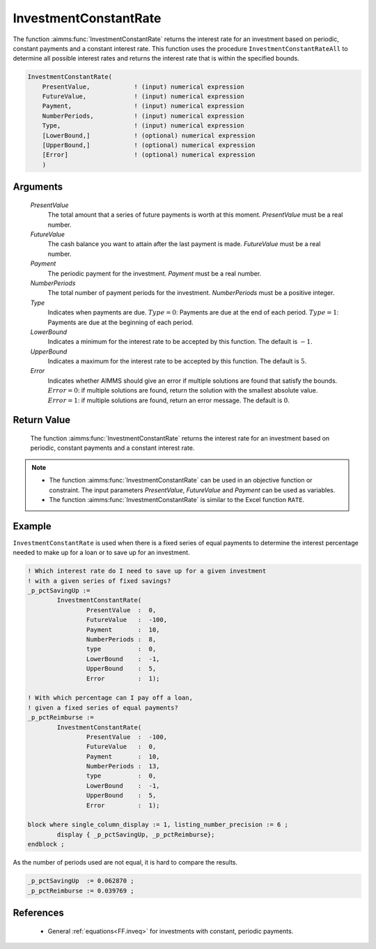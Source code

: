 .. aimms:function:: InvestmentConstantRate(PresentValue, FutureValue, Payment, NumberPeriods, Type, LowerBound, UpperBound, Error)

.. _InvestmentConstantRate:

InvestmentConstantRate
======================

The function :aimms:func:`InvestmentConstantRate` returns the interest rate for an
investment based on periodic, constant payments and a constant interest
rate. This function uses the procedure ``InvestmentConstantRateAll`` to
determine all possible interest rates and returns the interest rate that
is within the specified bounds.

.. code-block:: aimms

    InvestmentConstantRate(
        PresentValue,            ! (input) numerical expression
        FutureValue,             ! (input) numerical expression
        Payment,                 ! (input) numerical expression
        NumberPeriods,           ! (input) numerical expression
        Type,                    ! (input) numerical expression
        [LowerBound,]            ! (optional) numerical expression
        [UpperBound,]            ! (optional) numerical expression
        [Error]                  ! (optional) numerical expression
        )

Arguments
---------

    *PresentValue*
        The total amount that a series of future payments is worth at this
        moment. *PresentValue* must be a real number.

    *FutureValue*
        The cash balance you want to attain after the last payment is made.
        *FutureValue* must be a real number.

    *Payment*
        The periodic payment for the investment. *Payment* must be a real
        number.

    *NumberPeriods*
        The total number of payment periods for the investment. *NumberPeriods*
        must be a positive integer.

    *Type*
        Indicates when payments are due. :math:`Type = 0`: Payments are due at
        the end of each period. :math:`Type = 1`: Payments are due at the
        beginning of each period.

    *LowerBound*
        Indicates a minimum for the interest rate to be accepted by this
        function. The default is :math:`-1`.

    *UpperBound*
        Indicates a maximum for the interest rate to be accepted by this
        function. The default is :math:`5`.

    *Error*
        Indicates whether AIMMS should give an error if multiple solutions are
        found that satisfy the bounds. :math:`Error = 0`: if multiple solutions
        are found, return the solution with the smallest absolute value.
        :math:`Error = 1`: if multiple solutions are found, return an error
        message. The default is :math:`0`.

Return Value
------------

    The function :aimms:func:`InvestmentConstantRate` returns the interest rate for an
    investment based on periodic, constant payments and a constant interest
    rate.

.. note::

    -  The function :aimms:func:`InvestmentConstantRate` can be used in an objective
       function or constraint. The input parameters *PresentValue*,
       *FutureValue* and *Payment* can be used as variables.

    -  The function :aimms:func:`InvestmentConstantRate` is similar to the Excel
       function ``RATE``.


Example
-------

``InvestmentConstantRate`` is used when there is a fixed series of equal payments
to determine the interest percentage needed to make up for a loan or to save up for an investment.

.. code-block:: aimms

	! Which interest rate do I need to save up for a given investment
	! with a given series of fixed savings?
	_p_pctSavingUp := 
		InvestmentConstantRate(
			PresentValue  :  0, 
			FutureValue   :  -100, 
			Payment       :  10, 
			NumberPeriods :  8, 
			type          :  0, 
			LowerBound    :  -1, 
			UpperBound    :  5, 
			Error         :  1);

	! With which percentage can I pay off a loan,
	! given a fixed series of equal payments?
	_p_pctReimburse := 
		InvestmentConstantRate(
			PresentValue  :  -100, 
			FutureValue   :  0, 
			Payment       :  10, 
			NumberPeriods :  13, 
			type          :  0, 
			LowerBound    :  -1, 
			UpperBound    :  5, 
			Error         :  1);

	block where single_column_display := 1, listing_number_precision := 6 ;
		display { _p_pctSavingUp, _p_pctReimburse};
	endblock ;

As the number of periods used are not equal, it is hard to compare the results.

.. code-block:: aimms

    _p_pctSavingUp  := 0.062870 ;
    _p_pctReimburse := 0.039769 ;
      

References
-----------

    *   General :ref:`equations<FF.inveq>` for investments with constant, periodic payments.
